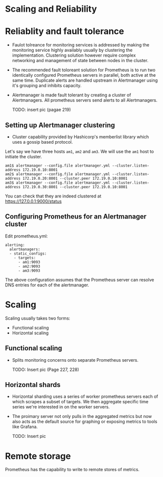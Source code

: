 * Scaling and Reliability

* Reliablity and fault tolerance

- Faulot tolreance for monitoring services is addressed by making the
  monitoring service highly availably usually by clustering the
  implementation. Clustering solution however require complex
  networking and management of state between nodes in the cluster.
- The recommended fault toloreant solution for Prometheus is to run
  two identically configured Prometheus servers in parallel, both
  active at the same time. Duplicate alerts are handled upstream in
  Alertmanager using it's grouping and inhibits capacity.
- Alertmanager is made fault tolerant by creating a cluster of
  Alertmanagers. All prometheus servers send alerts to all
  Alertmanagers.

  TODO: insert pic (pagae 219)

** Setting up Alertmanager clustering

- Cluster capability provided by Hashicorp's memberlist library which
  uses a gossip based protocol.

Let's say we have three hosts ~am1~, ~am2~ and ~am3~. We will use the
~am1~ host to initiate the cluster.

#+begin_src
am1$ alertmanager --config.file alertmanager.yml --cluster.listen-address 172.19.0.10:8001
am2$ alertmanager --config.file alertmanager.yml --cluster.listen-address 172.19.0.20:8001 --cluster.peer 172.19.0.10:8001
am3$ alertmanager --config.file alertmanager.yml --cluster.listen-address 172.19.0.30:8001 --cluster.peer 172.19.0.10:8001
#+end_src

You can check that they are indeed clustered at [[https://127.0.0.1:9000/status][https://127.0.0.1:9000/status]]

** Configuring Prometheus for an Alertmanager cluster

   Edit prometheus.yml:

   #+begin_src
alerting:
  alertmanagers:
  - static_configs:
    - targets:
      - am1:9093
      - am2:9093
      - am3:9093         
   #+end_src

   The above configuration assumes that the Prometheus server can
   resolve DNS entries for each of the alertmanager.

* Scaling

  Scaling usually takes two forms:
  - Functional scaling
  - Horizontal scaling

** Functional scaling

- Splits monitoring concerns onto separate Prometheus servers.

  TODO: Insert pic (Page 227, 228)

** Horizontal shards

- Horizontal sharding uses a series of worker prometheus servers each
  of which scrapes a subset of targets. We then aggregate specific
  time series we're interested in on the worker servers.
- The proimary server not only pulls in the aggregated metrics but now
  also acts as the default source for graphing or exposing metrics to
  tools like Grafana.

  TODO: Insert pic

* Remote storage

  Prometheus has the capability to write to remote stores of metrics.
